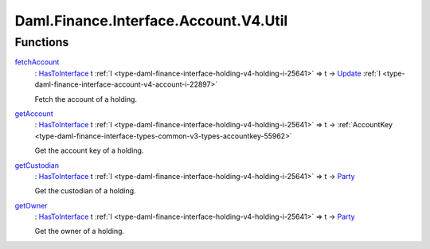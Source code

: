 .. Copyright (c) 2024 Digital Asset (Switzerland) GmbH and/or its affiliates. All rights reserved.
.. SPDX-License-Identifier: Apache-2.0

.. _module-daml-finance-interface-account-v4-util-78761:

Daml.Finance.Interface.Account.V4.Util
======================================

Functions
---------

.. _function-daml-finance-interface-account-v4-util-fetchaccount-79234:

`fetchAccount <function-daml-finance-interface-account-v4-util-fetchaccount-79234_>`_
  \: `HasToInterface <https://docs.daml.com/daml/stdlib/Prelude.html#class-da-internal-interface-hastointerface-68104>`_ t :ref:`I <type-daml-finance-interface-holding-v4-holding-i-25641>` \=\> t \-\> `Update <https://docs.daml.com/daml/stdlib/Prelude.html#type-da-internal-lf-update-68072>`_ :ref:`I <type-daml-finance-interface-account-v4-account-i-22897>`

  Fetch the account of a holding\.

.. _function-daml-finance-interface-account-v4-util-getaccount-6084:

`getAccount <function-daml-finance-interface-account-v4-util-getaccount-6084_>`_
  \: `HasToInterface <https://docs.daml.com/daml/stdlib/Prelude.html#class-da-internal-interface-hastointerface-68104>`_ t :ref:`I <type-daml-finance-interface-holding-v4-holding-i-25641>` \=\> t \-\> :ref:`AccountKey <type-daml-finance-interface-types-common-v3-types-accountkey-55962>`

  Get the account key of a holding\.

.. _function-daml-finance-interface-account-v4-util-getcustodian-57495:

`getCustodian <function-daml-finance-interface-account-v4-util-getcustodian-57495_>`_
  \: `HasToInterface <https://docs.daml.com/daml/stdlib/Prelude.html#class-da-internal-interface-hastointerface-68104>`_ t :ref:`I <type-daml-finance-interface-holding-v4-holding-i-25641>` \=\> t \-\> `Party <https://docs.daml.com/daml/stdlib/Prelude.html#type-da-internal-lf-party-57932>`_

  Get the custodian of a holding\.

.. _function-daml-finance-interface-account-v4-util-getowner-12282:

`getOwner <function-daml-finance-interface-account-v4-util-getowner-12282_>`_
  \: `HasToInterface <https://docs.daml.com/daml/stdlib/Prelude.html#class-da-internal-interface-hastointerface-68104>`_ t :ref:`I <type-daml-finance-interface-holding-v4-holding-i-25641>` \=\> t \-\> `Party <https://docs.daml.com/daml/stdlib/Prelude.html#type-da-internal-lf-party-57932>`_

  Get the owner of a holding\.
